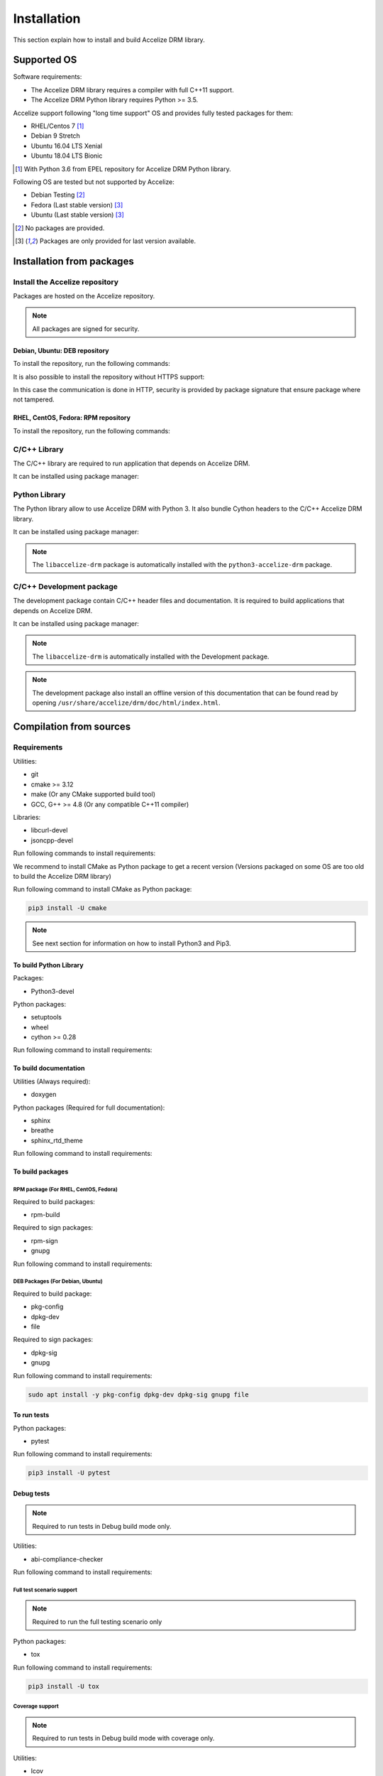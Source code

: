Installation
============

This section explain how to install and build Accelize DRM library.

Supported OS
------------

Software requirements:

* The Accelize DRM library requires a compiler with full C++11 support.
* The Accelize DRM Python library requires Python >= 3.5.

Accelize support following "long time support" OS and provides fully tested
packages for them:

* RHEL/Centos 7 [#f1]_
* Debian 9 Stretch
* Ubuntu 16.04 LTS Xenial
* Ubuntu 18.04 LTS Bionic

.. [#f1] With Python 3.6 from EPEL repository for Accelize DRM Python library.

Following OS are tested but not supported by Accelize:

* Debian Testing [#f2]_
* Fedora (Last stable version) [#f3]_
* Ubuntu (Last stable version) [#f3]_

.. [#f2] No packages are provided.
.. [#f3] Packages are only provided for last version available.

Installation from packages
--------------------------

Install the Accelize repository
~~~~~~~~~~~~~~~~~~~~~~~~~~~~~~~

Packages are hosted on the Accelize repository.

.. note:: All packages are signed for security.

Debian, Ubuntu: DEB repository
^^^^^^^^^^^^^^^^^^^^^^^^^^^^^^^

To install the repository, run the following commands:

.. code-block:: bash
    :caption: Apt repository with HTTPS support

    # Install HTTPS support for Apt
    sudo apt install -y apt-transport-https

    # Add Accelize GPG public key for package signature verification
    curl -fsSL https://accelize.s3.amazonaws.com/gpg | sudo apt-key add -

    # Install repository
    sudo echo "deb https://accelize.s3.amazonaws.com/deb $(lsb_release -cs) stable">/etc/apt/sources.list.d/accelize.list

It is also possible to install the repository without HTTPS support:

.. code-block:: bash
    :caption: Apt repository without HTTPS support

    # Add Accelize GPG public key for package signature verification
    curl -fsSL https://accelize.s3.amazonaws.com/gpg | sudo apt-key add -

    # Install repository
    sudo echo "deb http://accelize.s3.amazonaws.com/deb $(lsb_release -cs) stable">/etc/apt/sources.list.d/accelize.list

In this case the communication is done in HTTP, security is provided by package
signature that ensure package where not tampered.

RHEL, CentOS, Fedora: RPM repository
^^^^^^^^^^^^^^^^^^^^^^^^^^^^^^^^^^^^

To install the repository, run the following commands:

.. code-block:: bash
    :caption: On RHEL 7, CentOS 7

    sudo yum-config-manager --add-repo https://accelize.s3.amazonaws.com/rpm/accelize_stable.repo

.. code-block:: bash
    :caption: On Fedora

    sudo dnf config-manager --add-repo https://accelize.s3.amazonaws.com/rpm/accelize_stable.repo

C/C++ Library
~~~~~~~~~~~~~

The C/C++ library are required to run application that depends on Accelize DRM.

It can be installed using package manager:

.. code-block:: bash
    :caption: On Debian, Ubuntu

    sudo apt install -y libaccelize-drm

.. code-block:: bash
    :caption: On RHEL 7, CentOS 7

    sudo yum install -y libaccelize-drm

.. code-block:: bash
    :caption: On Fedora

    sudo dnf install -y libaccelize-drm

Python Library
~~~~~~~~~~~~~~

The Python library allow to use Accelize DRM with Python 3.
It also bundle Cython headers to the C/C++ Accelize DRM library.

It can be installed using package manager:

.. code-block:: bash
    :caption: On Debian, Ubuntu

    sudo apt install -y python3-accelize-drm

.. code-block:: bash
    :caption: On RHEL 7, CentOS 7

    sudo yum install -y python3-accelize-drm

.. code-block:: bash
    :caption: On Fedora

    sudo dnf install -y python3-accelize-drm

.. note:: The ``libaccelize-drm`` package is automatically installed with the
          ``python3-accelize-drm`` package.

C/C++ Development package
~~~~~~~~~~~~~~~~~~~~~~~~~

The development package contain C/C++ header files and documentation.
It is required to build applications that depends on Accelize DRM.

It can be installed using package manager:

.. code-block:: bash
    :caption: On Debian, Ubuntu

    sudo apt install -y libaccelize-drm-dev

.. code-block:: bash
    :caption: On RHEL 7, CentOS 7

    sudo yum install -y libaccelize-drm-devel

.. code-block:: bash
    :caption: On Fedora

    sudo dnf install -y libaccelize-drm-devel

.. note:: The ``libaccelize-drm`` is automatically installed with the
          Development package.

.. note:: The development package also install an offline version of this
          documentation that can be found read by opening
          ``/usr/share/accelize/drm/doc/html/index.html``.

Compilation from sources
------------------------

Requirements
~~~~~~~~~~~~

Utilities:

* git
* cmake >= 3.12
* make (Or any CMake supported build tool)
* GCC, G++ >= 4.8 (Or any compatible C++11 compiler)

Libraries:

* libcurl-devel
* jsoncpp-devel

Run following commands to install requirements:

.. code-block:: bash
    :caption: On Debian, Ubuntu

    sudo apt install -y git make g++ libcurl4-openssl-dev libjsoncpp-dev

.. code-block:: bash
    :caption: On RHEL 7, CentOS 7

    sudo yum install -y git make gcc gcc-c++ libcurl-devel jsoncpp-devel

.. code-block:: bash
    :caption: On Fedora

    sudo dnf install -y git make gcc gcc-c++ libcurl-devel jsoncpp-devel

We recommend to install CMake as Python package to get a recent version
(Versions packaged on some OS are too old to build the Accelize DRM library)

Run following command to install CMake as Python package:

.. code-block:: bash

    pip3 install -U cmake

.. note:: See next section for information on how to install Python3 and Pip3.

To build Python Library
^^^^^^^^^^^^^^^^^^^^^^^

Packages:

* Python3-devel

Python packages:

* setuptools
* wheel
* cython >= 0.28

Run following command to install requirements:

.. code-block:: bash
    :caption: On Debian, Ubuntu

    sudo apt install -y python3 python3-dev python3-pip
    pip3 install -U setuptools wheel cython

.. code-block:: bash
    :caption: On RHEL 7, CentOS 7

    # Install EPEL repository to get a recent Python version
    sudo yum install -y epel-release

    # Install Python3.6
    sudo yum install -y python36 python36-devel
    sudo ln -s /usr/bin/python36 /usr/bin/python3

    # Install Pip
    sudo python36 -m ensurepip
    sudo ln -s /usr/local/bin/pip3 /usr/bin/pip3

    # Install Python Packages
    pip3 install -U setuptools wheel cython

.. code-block:: bash
    :caption: On Fedora

    sudo dnf install -y python3-devel python3-pip
    pip3 install -U setuptools wheel cython

To build documentation
^^^^^^^^^^^^^^^^^^^^^^

Utilities (Always required):

* doxygen

Python packages (Required for full documentation):

* sphinx
* breathe
* sphinx_rtd_theme

Run following command to install requirements:

.. code-block:: bash
    :caption: On Debian, Ubuntu

    sudo apt install -y doxygen
    pip3 install -U sphinx breathe sphinx_rtd_theme

.. code-block:: bash
    :caption: On RHEL 7, CentOS 7

    sudo yum install -y doxygen
    pip3 install -U sphinx breathe sphinx_rtd_theme

.. code-block:: bash
    :caption: On Fedora

    sudo dnf install -y doxygen
    pip3 install -U sphinx breathe sphinx_rtd_theme

To build packages
^^^^^^^^^^^^^^^^^

RPM package (For RHEL, CentOS, Fedora)
``````````````````````````````````````

Required to build packages:

* rpm-build

Required to sign packages:

* rpm-sign
* gnupg

Run following command to install requirements:

.. code-block:: bash
    :caption: On RHEL 7, CentOS 7

    sudo yum install -y rpm-build rpm-sign gnupg

.. code-block:: bash
    :caption: On Fedora

    sudo dnf install -y rpm-build rpm-sign gnupg2

DEB Packages (For Debian, Ubuntu)
`````````````````````````````````

Required to build package:

* pkg-config
* dpkg-dev
* file

Required to sign packages:

* dpkg-sig
* gnupg

Run following command to install requirements:

.. code-block:: bash

    sudo apt install -y pkg-config dpkg-dev dpkg-sig gnupg file

To run tests
^^^^^^^^^^^^

Python packages:

* pytest

Run following command to install requirements:

.. code-block:: bash

    pip3 install -U pytest

Debug tests
^^^^^^^^^^^

.. note:: Required to run tests in Debug build mode only.

Utilities:

* abi-compliance-checker

Run following command to install requirements:

.. code-block:: bash
    :caption: On Debian 9 or more , Ubuntu 18.04 or more

    sudo apt install -y abi-compliance-checker abi-dumper

.. code-block:: bash
    :caption: On Debian < 9 , Ubuntu < 18.04

    # ABI compliance checker is not available as package for theses version and
    # needs to be installed manually.
    sudo apt install -y libelf-dev elfutils dh-autoreconf exuberant-ctags
    git clone https://github.com/lvc/abi-compliance-checker --depth 1
    cd abi-compliance-checker
    make -j
    make install
    cd ..
    git clone https://github.com/lvc/abi-dumper --depth 1
    cd abi-dumper
    make -j
    make install
    cd ..

.. code-block:: bash
    :caption: On RHEL 7, CentOS 7

    sudo yum install -y abi-compliance-checker

.. code-block:: bash
    :caption: On Fedora

    sudo dnf install -y abi-compliance-checker

Full test scenario support
``````````````````````````

.. note:: Required to run the full testing scenario only

Python packages:

* tox

Run following command to install requirements:

.. code-block:: bash

    pip3 install -U tox

Coverage support
````````````````

.. note:: Required to run tests in Debug build mode with coverage only.

Utilities:

* lcov

Python packages:

* pytest-cov
* cython

Run following command to install requirements:

.. code-block:: bash
    :caption: On Debian, Ubuntu

    sudo apt install -y lcov
    pip3 install -U pytest-cov cython

.. code-block:: bash
    :caption: On RHEL 7, CentOS 7

    sudo yum install -y lcov
    pip3 install -U pytest-cov cython

.. code-block:: bash
    :caption: On Fedora

    sudo dnf install -y lcov
    pip3 install -U pytest-cov cython

Building
~~~~~~~~

Clone Accelize DRM library repository:

.. code-block:: bash

    git clone https://github.com/Accelize/drmlib.git --depth 1

Create a build directory and move to it (Example with a build directory
relative to sources directory):

.. code-block:: bash

    mkdir build
    cd build

Run CMake and compile.

It is possible to specify following options to CMake to build optional
components:

* ``-DPYTHON3=ON``: Build Python library.
* ``-DDOC=ON``: Build documentation. The Python library is required to get the
  full library documentation in *Sphinx* HTML format, else only the
  documentation for the C/C++ API is generated in *Doxygen* HTML format.
* ``-DTESTS=ON``: Generates testings related files.
* ``-DPKG=ON``: Generates packages.
* ``-DCOVERAGE=ON``: If ``-DTESTS`` is ``ON``, compile with coverage support.

.. note:: Build the development package require both ``-DPYTHON3=ON`` and
          ``-DDOC=ON`` options.

.. code-block:: bash

    cmake -DPYTHON3=ON -DDOC=ON ..
    make -j

Optionally, it is possible install libraries system wide:

.. code-block:: bash

    make install

Optionally, it is possible to build packages:

.. code-block:: bash

    make package

After built, it is possible to found following generated components in build
directory:

* C++ library as files starting by ``libaccelize_drm.``
* C library as files starting by ``libaccelize_drmc.``
* C/C++ headers in ``include`` directory.
* Python library in ``python3_bdist`` directory.
* Python library sources in ``python3_src`` directory.
* Packages in ``packages`` directory.
* Documentation in HTML format in ``doc_html`` directory.

Running tests
~~~~~~~~~~~~~

This chapter explain how to run Accelize DRM library tests.

.. warning:: Tests requires a real FPGA board and supported test driver
             (See ``--fpga_driver`` option below).

Tests support following options:

* **--backend**: Select library API to use as backend
  (Supported from pytest only). Possibles values ``c`` or ``c++``.
  Default: ``c++``.

* **--fpga_driver**: Select FPGA driver to use. Default: ``aws_f1``.
  Possibles values:

  * *aws_f1*: Amazon Web Service FPGA instances (f1.2xlarge, f1.4xlarge).

* **--fpga_slot_id**: Set FPGA slot. Default: ``0``.

* **--drm_controller_base_address**: Set DRM Controller IP base address.
  Default: ``0``.

* **--cred**: Specify the path to a ``cred.json`` file containing valid
  Accelize credentials to use as base to run tests. Default: ``./cred.json``.

* **--server**: Specify metering server URL.
  Default: ``https://master.metering.accelize.com``

* **--library_verbosity**: Specify Accelize DRM library verbosity.
  Possibles values: ``0`` to ``5``. Default: ``4``.

* **--fpga_image**: Select FPGA image to use for program the FPGA. By default,
  use default FPGA image for the selected driver and last HDK version.
  Set to empty string to not program the FPGA.

* **--hdk_version**: Select FPGA image base on Accelize DRM HDK version.
  By default, use default FPGA image for the selected driver and last HDK
  version.

* **--integration**: Run integration tests, needs 2 FPGA.

Running test on previously build environment
^^^^^^^^^^^^^^^^^^^^^^^^^^^^^^^^^^^^^^^^^^^^

.. note:: Prior to run tests, CMake need to be called with ``-DTESTS=ON`` &
          ``-DPYTHON3=ON`` options.

Tests run with pytest, it support previously defined options.

.. code-block:: bash

    # It is required to set LD_LIBRARY_PATH to the "build" directory to
    # Allow import of the library directly in the build environment.
    export LD_LIBRARY_PATH=path_to_build_directory

    # Run test tests with pytest
    pytest --cred=~/my_application/cred.json

Coverage
````````

Coverage support can be enabled by adding ``-DCOVERAGE=ON`` &
``-DCMAKE_BUILD_TYPE=Debug`` options.

Then, run pytest with pytest-cov options to have Python library coverage:

.. code-block:: bash

    export LD_LIBRARY_PATH=path_to_build_directory

    pytest --cred=~/my_application/cred.json --cov=accelize_drm"

The C/C++ library coverage is generated using gcov and can be retrieved after
tests using lcov:

.. code-block:: bash

    lcov --capture --directory . --output-file coverage.info -q >/dev/null 2>&1
    lcov -r coverage.info '/usr/include/*' '*/drm_controller_sdk/*' -o coverage.info -q
    lcov --list coverage.info
    genhtml coverage.info -q --legend -o coverage

This output an HTML report in the ``coverage`` directory.

Running test on installed library
^^^^^^^^^^^^^^^^^^^^^^^^^^^^^^^^^

This allow to test library installed with package or with ``make install``.

From the DRM library repository library, simply run the pytest command:

.. code-block:: bash

    pytest --cred=~/my_application/cred.json

Running full tests scenario
^^^^^^^^^^^^^^^^^^^^^^^^^^^

There is a full testing scenario that exists.

This scenario performs following actions:

* Build the library in ``debug``, ``release`` and/or ``install`` mode.
* Get library for packages (``install`` mode only).
* Run Both C and C++ backend tests.
* Run Integration tests.
* Install libraries (``install`` mode only).
* Generate documentation (except in ``debug`` mode).
* Generate and export packages (``release`` mode only).
* Combine all tests coverage and generate Python/C/C++ coverage report
  (``debug`` mode only).

Tox tests are executed directly from the DRM library repository directory
(Directory where the ``tox.ini`` file is).

Tests run with tox, it support previously defined options passed after ``--``.
The ``--backend`` option si not supported because managed by tox.

.. code-block:: bash
    :caption: Running the full scenario

    tox -- --cred=~/my_application/cred.json

.. warning:: Running Tox with `sudo` may be required to run `build-install`
             scenario and accessing FPGA in `c` and `cpp` scenarios.

It is possible to reduce the scenario scope with the ``-e`` tox argument:

.. code-block:: bash
    :caption: Build in debug mode and run all tests with coverage

    tox -e build-debug,cpp-debug,c-debug,integration-debug,coverage-debug -- --cred=~/my_application/cred.json

Coverage reports can be found in the ``report`` directory in the tox debug build
environment (By default: ``./.tox/debug/build/report``)

.. code-block:: bash
    :caption: Build and run tests

    tox -e build-release,cpp-release,c-release -- --cred=~/my_application/cred.json

.. code-block:: bash
    :caption: Build and export packages

    # Specify packages export directory
    export PACKAGES_DIR="~/packages"

    # Build and export
    tox -e build-release,export-release

.. code-block:: bash
    :caption: Build, install (using "make install") and run tests

    sudo tox -e build-install,cpp-install,c-install -- --cred=~/my_application/cred.json

.. code-block:: bash
    :caption: Install from packages and run tests

    # Get packages, by example build from a previous release scenario
    export PACKAGES_DIR="./.tox/release/build/packages"

    # Install packages and run tests
    sudo tox -e package-install,cpp-install,c-install -- --cred=~/my_application/cred.json

Tox can performs some tests in parallel with the ``-p all`` option:

.. warning:: Running parallel tests requires 2 FPGA with slots ``0`` and ``1``.

.. note:: In this case, the ``--fpga_slot_id`` is not supported because managed
          by tox.

.. code-block:: bash
    :caption: Running full scenario in parallel

    tox -p all -- --cred=~/my_application/cred.json
